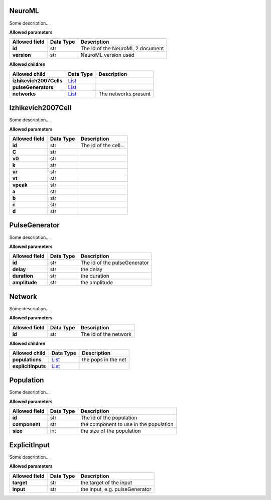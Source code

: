 =======
NeuroML
=======
Some description...

**Allowed parameters**

===============  ===========  ================================
Allowed field    Data Type    Description
===============  ===========  ================================
**id**           str          The id of the NeuroML 2 document
**version**      str          NeuroML version used
===============  ===========  ================================

**Allowed children**

=======================  ================  ====================
Allowed child            Data Type         Description
=======================  ================  ====================
**izhikevich2007Cells**  `List <#list>`__
**pulseGenerators**      `List <#list>`__
**networks**             `List <#list>`__  The networks present
=======================  ================  ====================

==================
Izhikevich2007Cell
==================
Some description...

**Allowed parameters**

===============  ===========  =====================
Allowed field    Data Type    Description
===============  ===========  =====================
**id**           str          The id of the cell...
**C**            str
**v0**           str
**k**            str
**vr**           str
**vt**           str
**vpeak**        str
**a**            str
**b**            str
**c**            str
**d**            str
===============  ===========  =====================

==============
PulseGenerator
==============
Some description...

**Allowed parameters**

===============  ===========  ============================
Allowed field    Data Type    Description
===============  ===========  ============================
**id**           str          The id of the pulseGenerator
**delay**        str          the delay
**duration**     str          the duration
**amplitude**    str          the amplitude
===============  ===========  ============================

=======
Network
=======
Some description...

**Allowed parameters**

===============  ===========  =====================
Allowed field    Data Type    Description
===============  ===========  =====================
**id**           str          The id of the network
===============  ===========  =====================

**Allowed children**

==================  ================  ===================
Allowed child       Data Type         Description
==================  ================  ===================
**populations**     `List <#list>`__  the pops in the net
**explicitInputs**  `List <#list>`__
==================  ================  ===================

==========
Population
==========
Some description...

**Allowed parameters**

===============  ===========  ======================================
Allowed field    Data Type    Description
===============  ===========  ======================================
**id**           str          The id of the population
**component**    str          the component to use in the population
**size**         int          the size of the population
===============  ===========  ======================================

=============
ExplicitInput
=============
Some description...

**Allowed parameters**

===============  ===========  ==============================
Allowed field    Data Type    Description
===============  ===========  ==============================
**target**       str          the target of the input
**input**        str          the input, e.g. pulseGenerator
===============  ===========  ==============================

